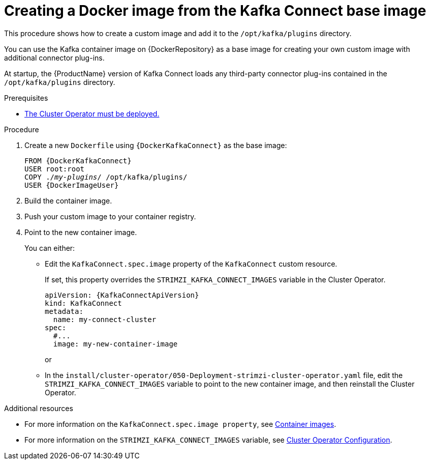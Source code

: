// Module included in the following assemblies:
//
// assembly-using-kafka-connect-with-plugins.adoc

[id='creating-new-image-from-base-{context}']
= Creating a Docker image from the Kafka Connect base image

This procedure shows how to create a custom image and add it to the `/opt/kafka/plugins` directory.

You can use the Kafka container image on {DockerRepository} as a base image for creating your own custom image with additional connector plug-ins.

At startup, the {ProductName} version of Kafka Connect loads any third-party connector plug-ins contained in the `/opt/kafka/plugins` directory.

.Prerequisites

* xref:deploying-cluster-operator-str[The Cluster Operator must be deployed.]

.Procedure

. Create a new `Dockerfile` using `{DockerKafkaConnect}` as the base image:
+
[source,subs="+quotes,attributes"]
----
FROM {DockerKafkaConnect}
USER root:root
COPY ./_my-plugins_/ /opt/kafka/plugins/
USER {DockerImageUser}
----

. Build the container image.

. Push your custom image to your container registry.

. Point to the new container image.
+
You can either:
+
* Edit the `KafkaConnect.spec.image` property of the `KafkaConnect` custom resource.
+
If set, this property overrides the `STRIMZI_KAFKA_CONNECT_IMAGES` variable in the Cluster Operator.
+
[source,yaml,subs=attributes+]
----
apiVersion: {KafkaConnectApiVersion}
kind: KafkaConnect
metadata:
  name: my-connect-cluster
spec:
  #...
  image: my-new-container-image
----
+
or
+
* In the `install/cluster-operator/050-Deployment-strimzi-cluster-operator.yaml` file, edit the `STRIMZI_KAFKA_CONNECT_IMAGES` variable to point to the new container image, and then reinstall the Cluster Operator.

.Additional resources

* For more information on the `KafkaConnect.spec.image property`, see link:{BookURLUsing}#assembly-configuring-container-images-deployment-configuration-kafka-connect[Container images^].
* For more information on the `STRIMZI_KAFKA_CONNECT_IMAGES` variable, see link:{BookURLUsing}#ref-operators-cluster-operator-configuration-deploying-co[Cluster Operator Configuration^].
